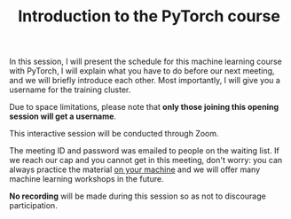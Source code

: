 #+title: Introduction to the PyTorch course
#+description: Zoom
#+colordes: #cc0066
#+slug: pt-01-intro
#+weight: 1

#+OPTIONS: toc:nil

In this session, I will present the schedule for this machine learning course with PyTorch, I will explain what you have to do before our next meeting, and we will briefly introduce each other. Most importantly, I will give you a username for the training cluster.

Due to space limitations, please note that *only those joining this opening session will get a username*.

#+BEGIN_zoombox
This interactive session will be conducted through Zoom.

The meeting ID and password was emailed to people on the waiting list. If we reach our cap and you cannot get in this meeting, don't worry: you can always practice the material [[https://westgrid-ml.netlify.app/schoolremake/pt-03-local.html][on your machine]] and we will offer many machine learning workshops in the future.
#+END_zoombox

*No recording* will be made during this session so as not to discourage participation.
